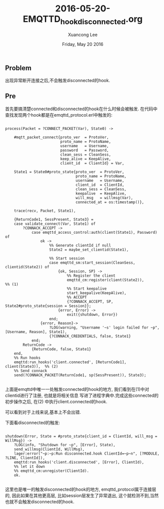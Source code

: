 #+TITLE: 2016-05-20-EMQTTD_hook_dis_connected.org
#+AUTHOR: Xuancong Lee 
#+EMAIL:  lixuancong@molmc.com
#+DATE:  Friday, May 20 2016 
#+OPTIONS: ^:nil
 
** Problem 
 出现异常断开连接之后,不会触发disconnected的hook.

** Pre
首先要搞清楚connected和disconnected的hook在什么时候会被触发.
在代码中查找发现两个hook都是在emqttd_protocol.erl中触发的:
#+BEGIN_SRC
    
process(Packet = ?CONNECT_PACKET(Var), State0) ->

    #mqtt_packet_connect{proto_ver  = ProtoVer,
                         proto_name = ProtoName,
                         username   = Username,
                         password   = Password,
                         clean_sess = CleanSess,
                         keep_alive = KeepAlive,
                         client_id  = ClientId} = Var,

    State1 = State0#proto_state{proto_ver  = ProtoVer,
                                proto_name = ProtoName,
                                username   = Username,
                                client_id  = ClientId,
                                clean_sess = CleanSess,
                                keepalive  = KeepAlive,
                                will_msg   = willmsg(Var),
                                connected_at = os:timestamp()},

    trace(recv, Packet, State1),

    {ReturnCode1, SessPresent, State3} =
    case validate_connect(Var, State1) of
        ?CONNACK_ACCEPT ->
            case emqttd_access_control:auth(client(State1), Password) of
                ok ->
                    %% Generate clientId if null
                    State2 = maybe_set_clientid(State1),

                    %% Start session
                    case emqttd_sm:start_session(CleanSess, clientid(State2)) of
                        {ok, Session, SP} ->
                            %% Register the client
                            emqttd_cm:register(client(State2)),       %% (1)
                            %% Start keepalive
                            start_keepalive(KeepAlive),
                            %% ACCEPT
                            {?CONNACK_ACCEPT, SP, State2#proto_state{session = Session}};
                        {error, Error} ->
                            exit({shutdown, Error})
                    end;
                {error, Reason}->
                    ?LOG(warning, "Username '~s' login failed for ~p", [Username, Reason], State1),
                    {?CONNACK_CREDENTIALS, false, State1}
            end;
        ReturnCode ->
            {ReturnCode, false, State1}
    end,
    %% Run hooks
    emqttd:run_hooks('client.connected', [ReturnCode1], client(State3)),  %% (2)
    %% Send connack
    send(?CONNACK_PACKET(ReturnCode1, sp(SessPresent)), State3);

#+END_SRC

上面是emqttd中唯一一处触发connected的hook的地方, 我们看到在(1)中对clientid进行了注册, 也就是将相关信息
写进了进程字典中.完成这些connected的初步操作之后, 在(2) 中执行client.connected的hook.

可以看到对于上线来说,基本上不会出错.

下面看disconnected的触发:
#+BEGIN_SRC

shutdown(Error, State = #proto_state{client_id = ClientId, will_msg = WillMsg}) ->
    ?LOG(info, "Shutdown for ~p", [Error], State),
    send_willmsg(ClientId, WillMsg),
    lager:error("~p:~p:Run disconnected.hook ClientId=~p~n", [?MODULE, ?LINE, ClientId]),
    emqttd:run_hooks('client.disconnected', [Error], ClientId),
    %% let it down
    %% emqttd_cm:unregister(ClientId).
    ok.

#+END_SRC

这里也是唯一的触发disconnected的hook的地方, emqttd_protocol属于连接层的, 因此如果在其他更高层, 
比如session层发生了异常退出, 这个就检测不到,当然也就不会触发disconnected的hook.
